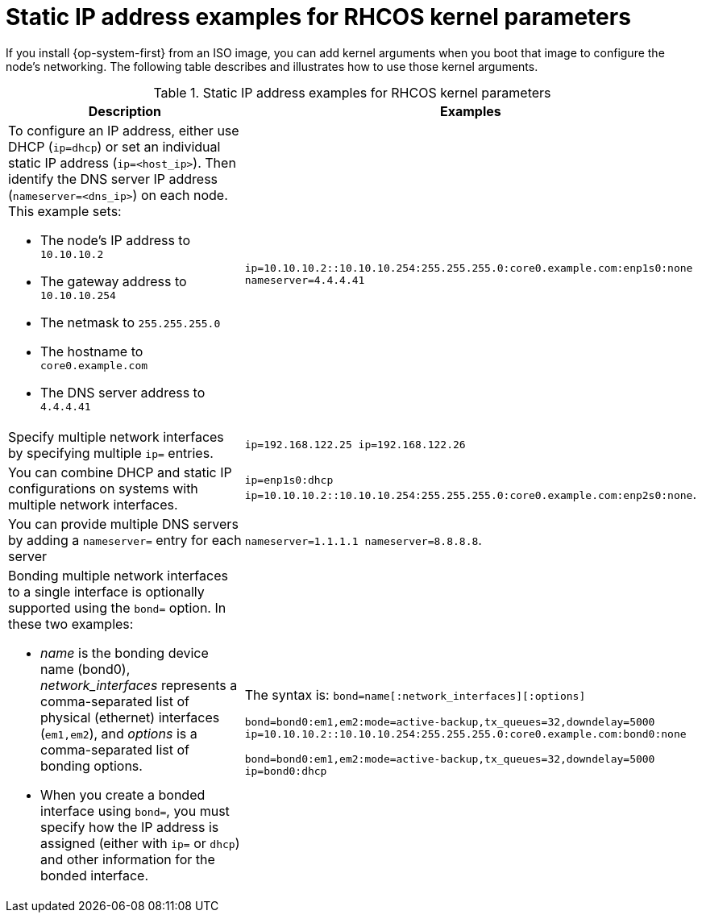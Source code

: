 // Module included in the following assemblies:
//
// * installing/installing_bare_metal/installing-bare-metal.adoc
// * installing/installing_bare_metal/installing-restricted-networks-bare-metal.adoc
// * installing_bare_metal/installing-bare-metal-network-customizations.adoc

[id="installation-user-infra-machines-static-network_{context}"]
= Static IP address examples for RHCOS kernel parameters

If you install {op-system-first} from an ISO image, you can add kernel arguments
when you boot that image to configure the node's networking.
The following table describes and illustrates how to use those kernel arguments.

.Static IP address examples for RHCOS kernel parameters
[source,adoc]
|===
|Description |Examples

a|To configure an IP address, either use DHCP (`ip=dhcp`) or set an individual
static IP address (`ip=<host_ip>`). Then identify the DNS server IP address (`nameserver=<dns_ip>`) on each node. This example sets: +

* The node's IP address to `10.10.10.2` +
* The gateway address to `10.10.10.254` +
* The netmask to `255.255.255.0` +
* The hostname to `core0.example.com` +
* The DNS server address to `4.4.4.41`

|`ip=10.10.10.2::10.10.10.254:255.255.255.0:core0.example.com:enp1s0:none nameserver=4.4.4.41` +

|Specify multiple network interfaces by specifying multiple `ip=` entries.
|`ip=192.168.122.25 ip=192.168.122.26`

|You can combine DHCP
and static IP configurations on systems with
multiple network interfaces.
|`ip=enp1s0:dhcp ip=10.10.10.2::10.10.10.254:255.255.255.0:core0.example.com:enp2s0:none`.

|You can provide multiple DNS servers by adding a `nameserver=` entry for each server
|`nameserver=1.1.1.1 nameserver=8.8.8.8`.

a|Bonding multiple network interfaces to a single interface is optionally supported
using the `bond=` option.  In these two examples:

* _name_ is the bonding device name (bond0), _network_interfaces_
represents a comma-separated list of physical (ethernet) interfaces (`em1,em2`),
and _options_ is a comma-separated list of bonding options.
* When you
create a bonded interface using `bond=`, you must specify how the IP address
is assigned (either with `ip=` or `dhcp`) and other
information for the bonded interface.
|The syntax is: `bond=name[:network_interfaces][:options]`

`bond=bond0:em1,em2:mode=active-backup,tx_queues=32,downdelay=5000`
`ip=10.10.10.2::10.10.10.254:255.255.255.0:core0.example.com:bond0:none`

`bond=bond0:em1,em2:mode=active-backup,tx_queues=32,downdelay=5000`
`ip=bond0:dhcp`
|===
